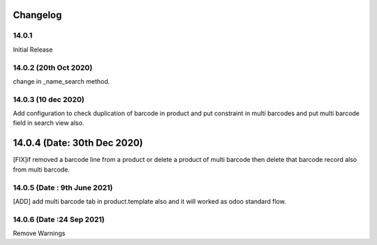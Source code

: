 Changelog
=========
14.0.1
-------------------------
Initial Release

14.0.2 (20th Oct 2020)
-------------------------
change in _name_search method.

14.0.3 (10 dec 2020)
-------------------------
Add configuration to check duplication of barcode in product and put constraint in multi barcodes and put multi barcode field in search view also.

14.0.4 (Date: 30th Dec 2020)
===============================
[FIX]if removed a barcode line from a product or delete a product of multi barcode then delete that barcode record also from multi barcode.

14.0.5 (Date : 9th June 2021)
---------------------------------
[ADD] add multi barcode tab in product.template also and it will worked as odoo standard flow.  

14.0.6 (Date :24 Sep 2021)
--------------------------------
Remove Warnings